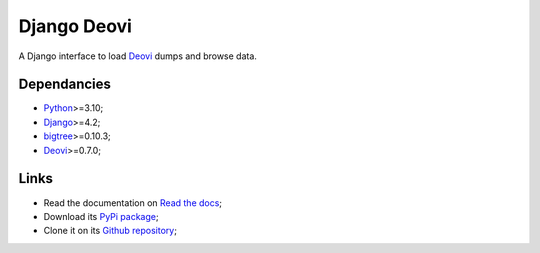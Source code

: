 .. _Python: https://www.python.org/
.. _Django: https://www.djangoproject.com/
.. _Django REST framework: https://www.django-rest-framework.org/
.. _bigtree: https://bigtree.readthedocs.io/
.. _Deovi: https://deovi.readthedocs.io/


============
Django Deovi
============

A Django interface to load `Deovi`_ dumps and browse data.


Dependancies
************

* `Python`_>=3.10;
* `Django`_>=4.2;
* `bigtree`_>=0.10.3;
* `Deovi`_>=0.7.0;


Links
*****

* Read the documentation on `Read the docs <https://django-deovi.readthedocs.io/>`_;
* Download its `PyPi package <https://pypi.python.org/pypi/django-deovi>`_;
* Clone it on its `Github repository <https://github.com/sveetch/django-deovi>`_;
